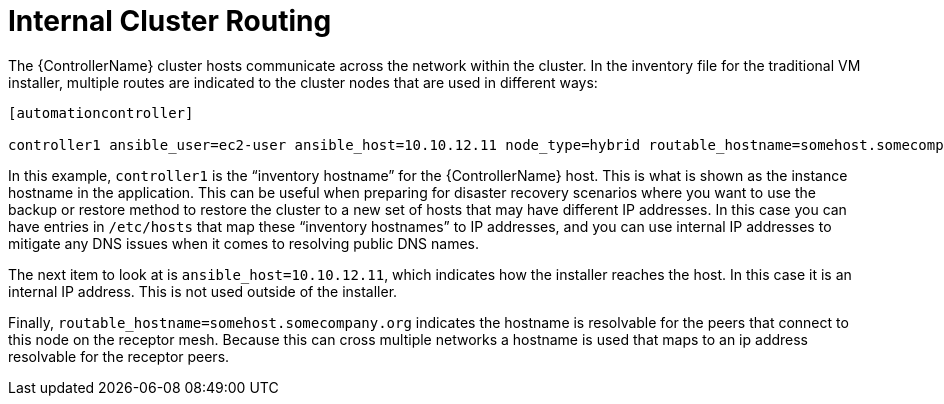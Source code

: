 [id="ref-controller-internal-cluster-routing"]

= Internal Cluster Routing

The {ControllerName} cluster hosts communicate across the network within the cluster. 
In the inventory file for the traditional VM installer, multiple routes are indicated to the cluster nodes that are used in different ways:

[literal, options="nowrap" subs="+attributes"]
----
[automationcontroller]

controller1 ansible_user=ec2-user ansible_host=10.10.12.11 node_type=hybrid routable_hostname=somehost.somecompany.org
----

In this example, `controller1` is the “inventory hostname” for the {ControllerName} host. 
This is what is shown as the instance hostname in the application. 
This can be useful when preparing for disaster recovery scenarios where you want to use the backup or restore method to restore the cluster to a new set of hosts that may have different IP addresses. 
In this case you can have entries in `/etc/hosts` that map these “inventory hostnames” to IP addresses, and you can use internal IP addresses to mitigate any DNS issues when it comes to resolving public DNS names.

The next item to look at is `ansible_host=10.10.12.11`, which indicates how the installer reaches the host. 
In this case it is an internal IP address. 
This is not used outside of the installer.

Finally, `routable_hostname=somehost.somecompany.org` indicates the hostname is resolvable for the peers that connect to this node on the receptor mesh. 
Because this can cross multiple networks a hostname is used that maps to an ip address resolvable for the receptor peers.
